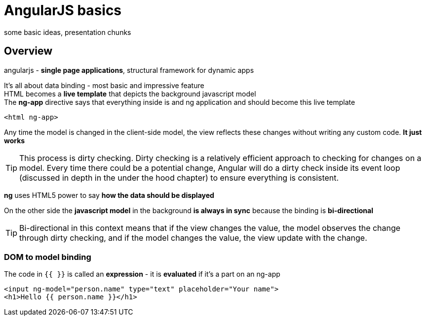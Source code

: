 = AngularJS basics
some basic ideas, presentation chunks

++++
<link rel="stylesheet"  href="http://cdnjs.cloudflare.com/ajax/libs/font-awesome/3.1.0/css/font-awesome.min.css">
++++

:icons: font

== Overview

angularjs - *single page applications*, structural framework for dynamic apps

It's all about data binding - most basic and impressive feature +
HTML becomes a *live template* that depicts the background javascript model +
The *ng-app* directive says that everything inside is and ng application and should become this live template

[source,html]
<html ng-app>

Any time the model is changed in the client-side model, the view reflects these changes without writing any custom code. *It just works*
 
TIP: This process is dirty checking. Dirty checking is a relatively efficient approach to checking for
changes on a model. Every time there could be a potential change, Angular will do a dirty check
inside its event loop (discussed in depth in the under the hood chapter) to ensure everything is
consistent.

*ng* uses HTML5 power to say *how the data should be displayed*

On the other side the *javascript model* in the background *is always in sync* because the binding is *bi-directional*

TIP: Bi-directional in this context means that if the view changes the value, the model
observes the change through dirty checking, and if the model changes the value, the
view update with the change.

=== DOM to model binding
The code in `{{ }}` is called an *expression* - it is *evaluated* if it's a part on an ng-app
[source,html]
<input ng-model="person.name" type="text" placeholder="Your name">
<h1>Hello {{ person.name }}</h1>
